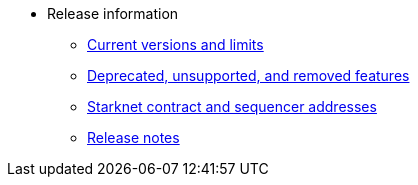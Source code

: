 * Release information
** xref:tools:limits-and-triggers.adoc[Current versions and limits]
** xref:deprecated.adoc[Deprecated, unsupported, and removed features]
** xref:tools:important-addresses.adoc[Starknet contract and sequencer addresses]
** xref:version-notes.adoc[Release notes]